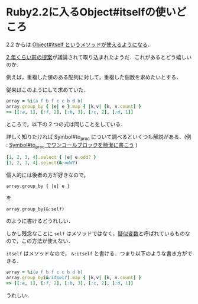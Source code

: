 * Ruby2.2に入るObject#itselfの使いどころ

2.2 からは [[https://github.com/ruby/ruby/commit/0a0160d6b659f6131a525fe1579e7c463d4c197e#diff-d41d8cd98f00b204e9800998ecf8427e][Object#itself というメソッドが使えるようになる]]．

[[https://bugs.ruby-lang.org/issues/6373][2 年くらい前の提案]]が議論されて取り込まれたようだ．これがあるとどう嬉しいのか．

例えば，重複した値のある配列に対して，重複した個数を求めたいとする．

従来はこのようにして求めていた．

#+begin_src ruby
array = %i(a f b f c c b d b)
array.group_by { |e| e }.map { |k,v| [k, v.count] }
=> [[:a, 1], [:f, 2], [:b, 3], [:c, 2], [:d, 1]]
#+end_src

ところで，以下の 2 つの式は同じことをしている．

詳しく知りたければ Symbol#to_proc について調べるといくつも解説がある．(例 : [[http://d.hatena.ne.jp/kitokitoki/20120415/p1][Symbol#to_proc でワンコールブロックを簡潔に書こう]] )

#+begin_src ruby
[1, 2, 3, 4].select { |e| e.odd? }
[1, 2, 3, 4].select(&:odd?)
#+end_src

個人的には後者の方が好きなので，

: array.group_by { |e| e }

を

: array.group_by(&:self)

のように書けるとうれしい．

しかし残念なことに =self= はメソッドではなく，[[http://docs.ruby-lang.org/ja/2.1.0/doc/spec=2fvariables.html#pseudo][疑似変数]]と呼ばれているものなので，この方法が使えない．

=itself= はメソッドなので， =&:itself= と書ける．つまり以下のような書き方ができる．

#+begin_src ruby
array = %i(a f b f c c b d b)
array.group_by(&:itself).map { |k,v| [k, v.count] }
=> [[:a, 1], [:f, 2], [:b, 3], [:c, 2], [:d, 1]]
#+end_src

うれしい．
